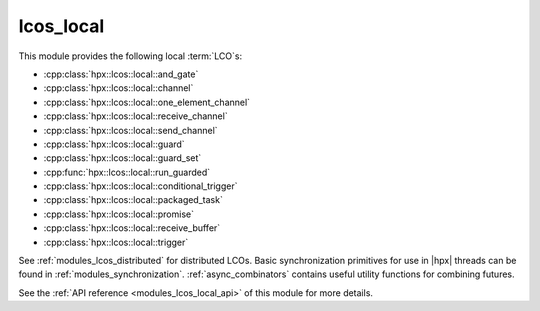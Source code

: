 ..
    Copyright (c) 2019 The STE||AR-Group

    SPDX-License-Identifier: BSL-1.0
    Distributed under the Boost Software License, Version 1.0. (See accompanying
    file LICENSE_1_0.txt or copy at http://www.boost.org/LICENSE_1_0.txt)

.. _modules_lcos_local:

==========
lcos_local
==========

This module provides the following local :term:`LCO`\ s:

* :cpp:class:`hpx::lcos::local::and_gate`
* :cpp:class:`hpx::lcos::local::channel`
* :cpp:class:`hpx::lcos::local::one_element_channel`
* :cpp:class:`hpx::lcos::local::receive_channel`
* :cpp:class:`hpx::lcos::local::send_channel`
* :cpp:class:`hpx::lcos::local::guard`
* :cpp:class:`hpx::lcos::local::guard_set`
* :cpp:func:`hpx::lcos::local::run_guarded`
* :cpp:class:`hpx::lcos::local::conditional_trigger`
* :cpp:class:`hpx::lcos::local::packaged_task`
* :cpp:class:`hpx::lcos::local::promise`
* :cpp:class:`hpx::lcos::local::receive_buffer`
* :cpp:class:`hpx::lcos::local::trigger`

See :ref:`modules_lcos_distributed` for distributed LCOs. Basic synchronization
primitives for use in |hpx| threads can be found in :ref:`modules_synchronization`.
:ref:`async_combinators` contains useful utility functions for combining
futures.

See the :ref:`API reference <modules_lcos_local_api>` of this module for more
details.

